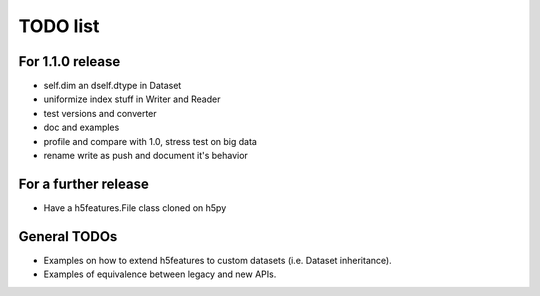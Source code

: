 =========
TODO list
=========

For 1.1.0 release
===============

- self.dim an dself.dtype in Dataset
- uniformize index stuff in Writer and Reader
- test versions and converter
- doc and examples
- profile and compare with 1.0, stress test on big data
- rename write as push and document it's behavior

For a further release
=====================

- Have a h5features.File class cloned on h5py


General TODOs
=============

- Examples on how to extend h5features to custom datasets
  (i.e. Dataset inheritance).
- Examples of equivalence between legacy and new APIs.
